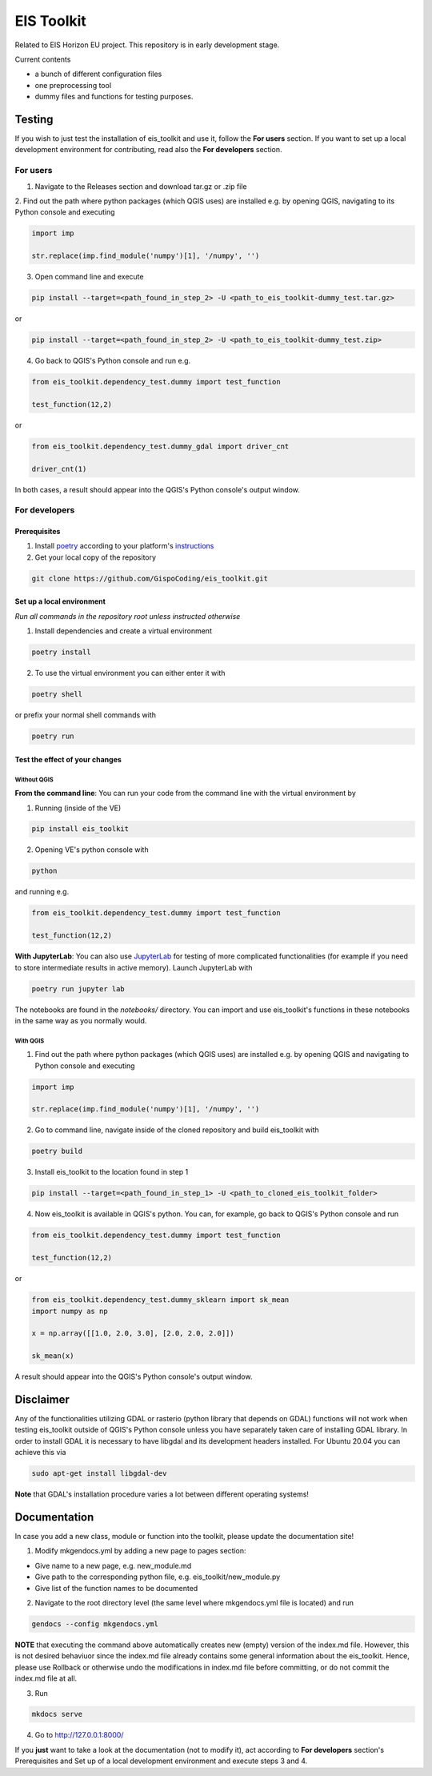 ====
EIS Toolkit
====

Related to EIS Horizon EU project. This repository is in early development stage.

Current contents

- a bunch of different configuration files
- one preprocessing tool
- dummy files and functions for testing purposes.

Testing
====

If you wish to just test the installation of eis_toolkit and use it, follow the **For users** section.
If you want to set up a local development environment for contributing, read also the
**For developers** section.

For users
----

1. Navigate to the Releases section and download tar.gz or .zip file
2. Find out the path where python packages (which QGIS uses) are installed e.g. by opening QGIS, navigating to its
Python console and executing

.. code-block:: python

   import imp

   str.replace(imp.find_module('numpy')[1], '/numpy', '')

3. Open command line and execute

.. code-block:: shell

   pip install --target=<path_found_in_step_2> -U <path_to_eis_toolkit-dummy_test.tar.gz>

or

.. code-block:: shell

   pip install --target=<path_found_in_step_2> -U <path_to_eis_toolkit-dummy_test.zip>

4. Go back to QGIS's Python console and run e.g.

.. code-block:: python

   from eis_toolkit.dependency_test.dummy import test_function

   test_function(12,2)

or

.. code-block:: python

   from eis_toolkit.dependency_test.dummy_gdal import driver_cnt

   driver_cnt(1)

In both cases, a result should appear into the QGIS's Python console's output window.

For developers
----

Prerequisites
^^^^

1. Install `poetry <https://python-poetry.org/>`_ according to your platform's `instructions <https://python-poetry.org/docs/#installation>`_

2. Get your local copy of the repository

.. code-block:: shell

   git clone https://github.com/GispoCoding/eis_toolkit.git

Set up a local environment
^^^^

*Run all commands in the repository root unless instructed otherwise*

1. Install dependencies and create a virtual environment

.. code-block:: shell

   poetry install

2. To use the virtual environment you can either enter it with

.. code-block:: shell

   poetry shell

or prefix your normal shell commands with

.. code-block:: shell

   poetry run

Test the effect of your changes
^^^^

Without QGIS
""""

**From the command line**: You can run your code from the command line with the virtual environment by

1. Running (inside of the VE)

.. code-block:: shell

   pip install eis_toolkit


2. Opening VE's python console with

.. code-block:: shell

   python

and running e.g.

.. code-block:: python

   from eis_toolkit.dependency_test.dummy import test_function

   test_function(12,2)

**With JupyterLab**: You can also use `JupyterLab <https://jupyterlab.readthedocs.io/en/stable/>`_ for testing of more complicated functionalities
(for example if you need to store intermediate results in active memory). Launch JupyterLab with

.. code-block:: shell

   poetry run jupyter lab

The notebooks are found in the `notebooks/` directory. You can import and use
eis_toolkit's functions in these notebooks in the same way as you normally would.

With QGIS
""""

1. Find out the path where python packages (which QGIS uses) are installed e.g. by opening QGIS
   and navigating to Python console and executing

.. code-block:: python

   import imp

   str.replace(imp.find_module('numpy')[1], '/numpy', '')

2. Go to command line, navigate inside of the cloned repository and build eis_toolkit with

.. code-block:: shell

   poetry build

3. Install eis_toolkit to the location found in step 1

.. code-block:: shell

   pip install --target=<path_found_in_step_1> -U <path_to_cloned_eis_toolkit_folder>

4. Now eis_toolkit is available in QGIS's python. You can, for example, go back to
   QGIS's Python console and run

.. code-block:: python

   from eis_toolkit.dependency_test.dummy import test_function

   test_function(12,2)

or

.. code-block:: python

 from eis_toolkit.dependency_test.dummy_sklearn import sk_mean
 import numpy as np

 x = np.array([[1.0, 2.0, 3.0], [2.0, 2.0, 2.0]])

 sk_mean(x)

A result should appear into the QGIS's Python console's output window.

Disclaimer
====

Any of the functionalities utilizing GDAL or rasterio (python library that depends on GDAL) functions will not
work when testing eis_toolkit outside of QGIS's Python console unless you have separately taken care of
installing GDAL library. In order to install GDAL it is necessary to have libgdal and
its development headers installed. For Ubuntu 20.04 you can achieve this via

.. code-block:: shell

    sudo apt-get install libgdal-dev

**Note** that GDAL's installation procedure varies a lot between different
operating systems!

Documentation
====

In case you add a new class, module or function into the toolkit, please update the documentation site!

1. Modify mkgendocs.yml by adding a new page to pages section:

- Give name to a new page, e.g. new_module.md
- Give path to the corresponding python file, e.g. eis_toolkit/new_module.py
- Give list of the function names to be documented

2. Navigate to the root directory level (the same level where mkgendocs.yml file is located)
   and run

.. code-block:: shell

    gendocs --config mkgendocs.yml

**NOTE** that executing the command above automatically creates new (empty) version of the index.md file.
However, this is not desired behaviuor since the index.md file already contains some general information about
the eis_toolkit. Hence, please use Rollback or otherwise undo the modifications in index.md file before committing,
or do not commit the index.md file at all.

3. Run

.. code-block:: shell

    mkdocs serve

4. Go to http://127.0.0.1:8000/

If you **just** want to take a look at the documentation (not to modify it),
act according to **For developers** section's Prerequisites and Set up of a local development
environment and execute steps 3 and 4.
